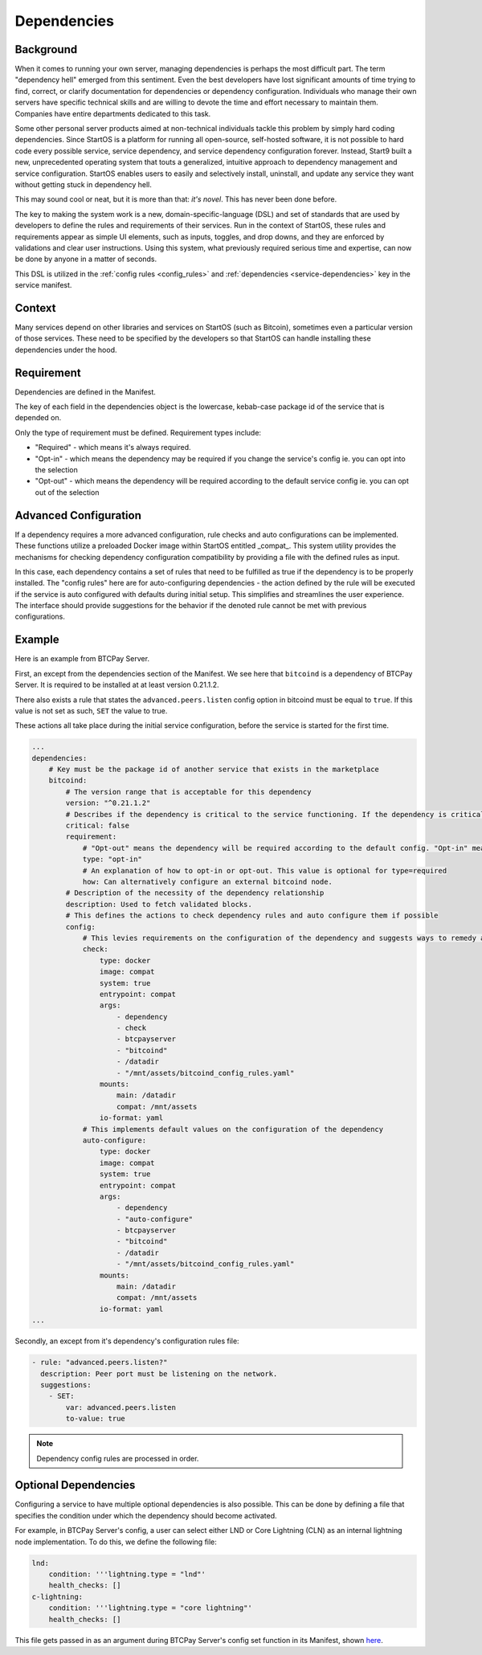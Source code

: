 .. _dependencies-spec:

============
Dependencies
============

Background
----------

When it comes to running your own server, managing dependencies is perhaps the most difficult part. The term "dependency hell" emerged from this sentiment. Even the best developers have lost significant amounts of time trying to find, correct, or clarify documentation for dependencies or dependency configuration. Individuals who manage their own servers have specific technical skills and are willing to devote the time and effort necessary to maintain them. Companies have entire departments dedicated to this task.

Some other personal server products aimed at non-technical individuals tackle this problem by simply hard coding dependencies. Since StartOS is a platform for running all open-source, self-hosted software, it is not possible to hard code every possible service, service dependency, and service dependency configuration forever. Instead, Start9 built a new, unprecedented operating system that touts a generalized, intuitive approach to dependency management and service configuration. StartOS enables users to easily and selectively install, uninstall, and update any service they want without getting stuck in dependency hell.

This may sound cool or neat, but it is more than that: *it's novel*. This has never been done before.

The key to making the system work is a new, domain-specific-language (DSL) and set of standards that are used by developers to define the rules and requirements of their services. Run in the context of StartOS, these rules and requirements appear as simple UI elements, such as inputs, toggles, and drop downs, and they are enforced by validations and clear user instructions. Using this system, what previously required serious time and expertise, can now be done by anyone in a matter of seconds.

This DSL is utilized in the :ref:`config rules <config_rules>` and :ref:`dependencies <service-dependencies>` key in the service manifest.

Context
-------

Many services depend on other libraries and services on StartOS (such as Bitcoin), sometimes even a particular version of those services. These need to be specified by the developers so that StartOS can handle installing these dependencies under the hood.

Requirement
-----------

Dependencies are defined in the Manifest. 

The key of each field in the dependencies object is the lowercase, kebab-case package id of the service that is depended on. 

Only the type of requirement must be defined. Requirement types include:

- "Required" - which means it's always required.
- "Opt-in" - which means the dependency may be required if you change the service's config ie. you can opt into the selection
- "Opt-out" - which means the dependency will be required according to the default service config ie. you can opt out of the selection

Advanced Configuration
----------------------

If a dependency requires a more advanced configuration, rule checks and auto configurations can be implemented. These functions utilize a preloaded Docker image within StartOS entitled _compat_. This system utility provides the mechanisms for checking dependency configuration compatibility by providing a file with the defined rules as input.

In this case, each dependency contains a set of rules that need to be fulfilled as true if the dependency is to be properly installed. The "config rules" here are for auto-configuring dependencies - the action defined by the rule will be executed if the service is auto configured with defaults during initial setup. This simplifies and streamlines the user experience. The interface should provide suggestions for the behavior if the denoted rule cannot be met with previous configurations.

Example
-------

Here is an example from BTCPay Server. 

First, an except from the dependencies section of the Manifest. We see here that ``bitcoind`` is a dependency of BTCPay Server. It is required to be installed at at least version 0.21.1.2. 

There also exists a rule that states the ``advanced.peers.listen`` config option in bitcoind must be equal to ``true``. If this value is not set as such, ``SET`` the value to true. 

These actions all take place during the initial service configuration, before the service is started for the first time.

.. code:: yaml

    ...
    dependencies:
        # Key must be the package id of another service that exists in the marketplace
        bitcoind:
            # The version range that is acceptable for this dependency
            version: "^0.21.1.2"
            # Describes if the dependency is critical to the service functioning. If the dependency is critical, the service will stop if this dependency is stopped.
            critical: false
            requirement:
                # "Opt-out" means the dependency will be required according to the default config. "Opt-in" means the dependency may be required if you change the config. And "required" just means it's always required.
                type: "opt-in"
                # An explanation of how to opt-in or opt-out. This value is optional for type=required
                how: Can alternatively configure an external bitcoind node.
            # Description of the necessity of the dependency relationship
            description: Used to fetch validated blocks.
            # This defines the actions to check dependency rules and auto configure them if possible
            config:
                # This levies requirements on the configuration of the dependency and suggests ways to remedy any incompatibilities.
                check:
                    type: docker
                    image: compat
                    system: true
                    entrypoint: compat
                    args:
                        - dependency
                        - check
                        - btcpayserver
                        - "bitcoind"
                        - /datadir
                        - "/mnt/assets/bitcoind_config_rules.yaml"
                    mounts:
                        main: /datadir
                        compat: /mnt/assets
                    io-format: yaml
                # This implements default values on the configuration of the dependency
                auto-configure:
                    type: docker
                    image: compat
                    system: true
                    entrypoint: compat
                    args:
                        - dependency
                        - "auto-configure"
                        - btcpayserver
                        - "bitcoind"
                        - /datadir
                        - "/mnt/assets/bitcoind_config_rules.yaml"
                    mounts:
                        main: /datadir
                        compat: /mnt/assets
                    io-format: yaml
    ...

Secondly, an except from it's dependency's configuration rules file:

.. code:: yaml

    - rule: "advanced.peers.listen?"
      description: Peer port must be listening on the network.
      suggestions:
        - SET:
            var: advanced.peers.listen
            to-value: true

.. note::

    Dependency config rules are processed in order.

Optional Dependencies
---------------------

Configuring a service to have multiple optional dependencies is also possible. This can be done by defining a file that specifies the condition under which the dependency should become activated.

For example, in BTCPay Server's config, a user can select either LND or Core Lightning (CLN) as an internal lightning node implementation. To do this, we define the following file:

.. code:: yaml

    lnd:
        condition: '''lightning.type = "lnd"'
        health_checks: []
    c-lightning:
        condition: '''lightning.type = "core lightning"'
        health_checks: []

This file gets passed in as an argument during BTCPay Server's config set function in its Manifest, shown `here <https://github.com/Start9Labs/btcpayserver-wrapper/blob/master/manifest.yaml#L86>`__.